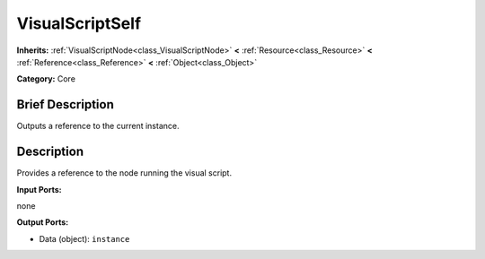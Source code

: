 .. Generated automatically by doc/tools/makerst.py in Godot's source tree.
.. DO NOT EDIT THIS FILE, but the VisualScriptSelf.xml source instead.
.. The source is found in doc/classes or modules/<name>/doc_classes.

.. _class_VisualScriptSelf:

VisualScriptSelf
================

**Inherits:** :ref:`VisualScriptNode<class_VisualScriptNode>` **<** :ref:`Resource<class_Resource>` **<** :ref:`Reference<class_Reference>` **<** :ref:`Object<class_Object>`

**Category:** Core

Brief Description
-----------------

Outputs a reference to the current instance.

Description
-----------

Provides a reference to the node running the visual script.

**Input Ports:**

none

**Output Ports:**

- Data (object): ``instance``

